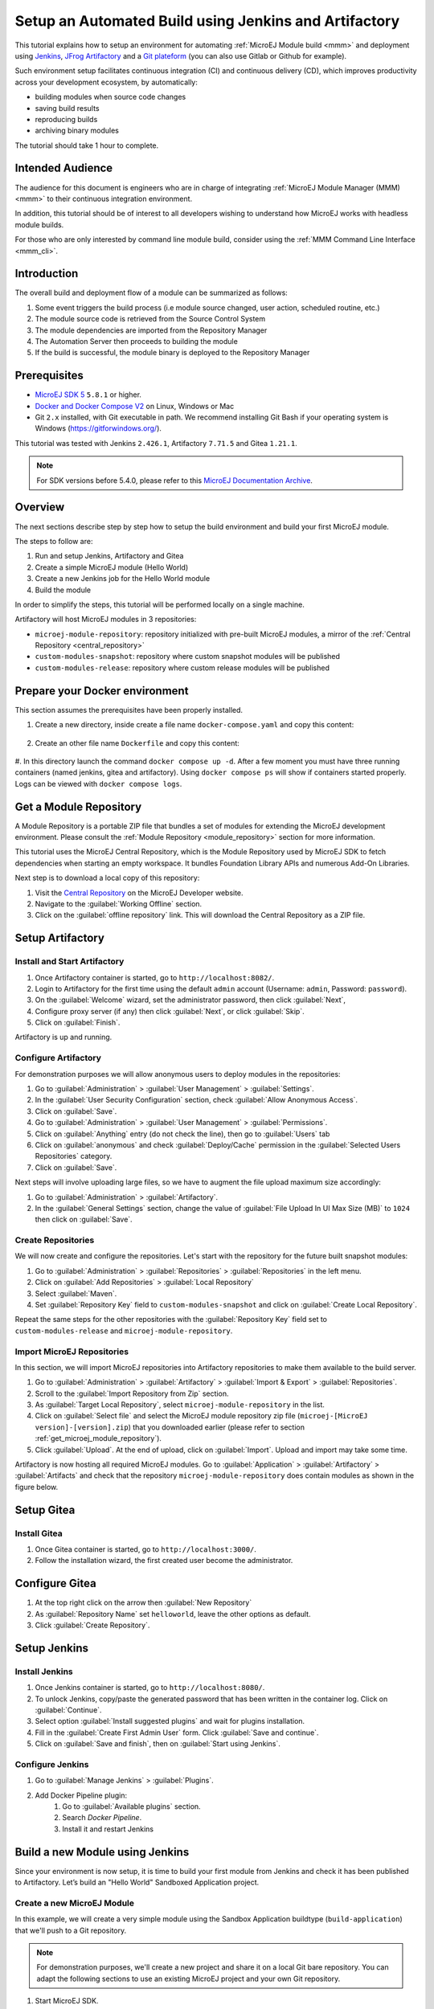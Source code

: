 
.. _tutorial_setup_automated_build_using_jenkins_and_artifactory:

Setup an Automated Build using Jenkins and Artifactory
======================================================

This tutorial explains how to setup an environment for automating :ref:`MicroEJ Module build <mmm>` and deployment using `Jenkins <https://www.jenkins.io/>`_, `JFrog Artifactory <https://jfrog.com/artifactory/>`_ and a `Git plateform <https://about.gitea.com/>`_ (you can also use Gitlab or Github for example).

Such environment setup facilitates continuous integration (CI) and continuous delivery (CD), which improves productivity across your development ecosystem,
by automatically:

* building modules when source code changes
* saving build results
* reproducing builds
* archiving binary modules

The tutorial should take 1 hour to complete.


Intended Audience
-----------------

The audience for this document is engineers who are in charge of integrating
:ref:`MicroEJ Module Manager (MMM) <mmm>` to their continuous integration environment.

In addition, this tutorial should be of interest to all developers
wishing to understand how MicroEJ works with headless module builds.

For those who are only interested by command line module build, consider using the :ref:`MMM Command Line Interface <mmm_cli>`.

Introduction
------------

The overall build and deployment flow of a module can be summarized as follows:

#. Some event triggers the build process (i.e module source changed, user action, scheduled routine, etc.)
#. The module source code is retrieved from the Source Control System
#. The module dependencies are imported from the Repository Manager
#. The Automation Server then proceeds to building the module
#. If the build is successful, the module binary is deployed to the Repository Manager

.. image:: images/tuto_microej_cli_flow.PNG
    :align: center



Prerequisites
-------------

*  `MicroEJ SDK 5 <https://docs.microej.com/en/latest/SDKUserGuide/>`_ ``5.8.1`` or higher.
*  `Docker and Docker Compose V2 <https://docs.docker.com/>`_ on Linux, Windows or Mac
*  Git ``2.x`` installed, with Git executable in path. We recommend installing Git Bash if your operating system is Windows (`<https://gitforwindows.org/>`_).

This tutorial was tested with Jenkins ``2.426.1``, Artifactory ``7.71.5`` and Gitea ``1.21.1``.

.. note::
    For SDK versions before 5.4.0, please refer to this `MicroEJ Documentation Archive <https://docs.microej.com/_/downloads/en/20201009/pdf/>`_.

Overview
--------

The next sections describe step by step how to setup the build environment and build your first MicroEJ module.

The steps to follow are:

#. Run and setup Jenkins, Artifactory and Gitea
#. Create a simple MicroEJ module (Hello World)
#. Create a new Jenkins job for the Hello World module
#. Build the module

In order to simplify the steps, this tutorial will be performed locally on a single machine.

Artifactory will host MicroEJ modules in 3 repositories:

- ``microej-module-repository``: repository initialized with pre-built MicroEJ modules, a mirror of the :ref:`Central Repository <central_repository>`
- ``custom-modules-snapshot``: repository where custom snapshot modules will be published
- ``custom-modules-release``: repository where custom release modules will be published


Prepare your Docker environment
-------------------------------

This section assumes the prerequisites have been properly installed.

#. Create a new directory, inside create a file name ``docker-compose.yaml`` and copy this content: 

    .. literalinclude:: resources/docker-compose.yaml
        :language: yaml

#. Create an other file name ``Dockerfile`` and copy this content: 

    .. literalinclude:: resources/Dockerfile
        :language: dockerfile

#. In this directory launch the command ``docker compose up -d``. After a few moment you must have three running containers (named jenkins, gitea and artifactory). 
Using ``docker compose ps`` will show if containers started properly. Logs can be viewed with ``docker compose logs``.

.. _get_microej_module_repository:

Get a Module Repository
-----------------------

A Module Repository is a portable ZIP file that bundles a set of modules for extending the MicroEJ development environment.
Please consult the :ref:`Module Repository <module_repository>` section for more information.

This tutorial uses the MicroEJ Central Repository, which is the Module Repository used by MicroEJ SDK to fetch dependencies when starting an empty workspace. 
It bundles Foundation Library APIs and numerous Add-On Libraries.

Next step is to download a local copy of this repository:

#. Visit the `Central Repository <https://developer.microej.com/central-repository/>`_ on the MicroEJ Developer website.
#. Navigate to the :guilabel:`Working Offline` section.
#. Click on the :guilabel:`offline repository` link. This will download the Central Repository as a ZIP file.

Setup Artifactory
-----------------

Install and Start Artifactory
~~~~~~~~~~~~~~~~~~~~~~~~~~~~~

#. Once Artifactory container is started, go to ``http://localhost:8082/``.
#. Login to Artifactory for the first time using the default ``admin`` account (Username: ``admin``, Password: ``password``).
#. On the :guilabel:`Welcome` wizard, set the administrator password, then click :guilabel:`Next`,
#. Configure proxy server (if any) then click :guilabel:`Next`, or click :guilabel:`Skip`.
#. Click on :guilabel:`Finish`. 

Artifactory is up and running.

Configure Artifactory
~~~~~~~~~~~~~~~~~~~~~

For demonstration purposes we will allow anonymous users to deploy modules in the repositories:

#. Go to :guilabel:`Administration` > :guilabel:`User Management` > :guilabel:`Settings`.
#. In the :guilabel:`User Security Configuration` section, check :guilabel:`Allow Anonymous Access`.
#. Click on :guilabel:`Save`.
#. Go to :guilabel:`Administration` > :guilabel:`User Management` > :guilabel:`Permissions`.
#. Click on :guilabel:`Anything` entry (do not check the line), then go to :guilabel:`Users` tab
#. Click on :guilabel:`anonymous` and check :guilabel:`Deploy/Cache` permission in the :guilabel:`Selected Users Repositories` category.
#. Click on :guilabel:`Save`.

Next steps will involve uploading large files, so we have to augment the file upload maximum size accordingly:

#. Go to :guilabel:`Administration` > :guilabel:`Artifactory`.
#. In the :guilabel:`General Settings` section, change the value of :guilabel:`File Upload In UI Max Size (MB)` to ``1024`` then click on :guilabel:`Save`.


Create Repositories
~~~~~~~~~~~~~~~~~~~

We will now create and configure the repositories. Let's start with the repository for the future built snapshot modules:

#. Go to :guilabel:`Administration` > :guilabel:`Repositories` > :guilabel:`Repositories` in the left menu.
#. Click on :guilabel:`Add Repositories` > :guilabel:`Local Repository`
#. Select :guilabel:`Maven`.
#. Set :guilabel:`Repository Key` field to ``custom-modules-snapshot`` and click on :guilabel:`Create Local Repository`.

Repeat the same steps for the other repositories with the :guilabel:`Repository Key` field set to ``custom-modules-release`` and ``microej-module-repository``.


Import MicroEJ Repositories
~~~~~~~~~~~~~~~~~~~~~~~~~~~

In this section, we will import MicroEJ repositories into Artifactory repositories to make them available to the build server.

#. Go to :guilabel:`Administration` > :guilabel:`Artifactory` > :guilabel:`Import & Export` > :guilabel:`Repositories`.
#. Scroll to the :guilabel:`Import Repository from Zip` section.
#. As :guilabel:`Target Local Repository`, select ``microej-module-repository`` in the list.
#. Click on :guilabel:`Select file` and select the MicroEJ module repository zip file (``microej-[MicroEJ version]-[version].zip``) that you downloaded earlier (please refer to section :ref:`get_microej_module_repository`).
#. Click :guilabel:`Upload`. At the end of upload, click on :guilabel:`Import`. Upload and import may take some time.

Artifactory is now hosting all required MicroEJ modules. 
Go to :guilabel:`Application` > :guilabel:`Artifactory` > :guilabel:`Artifacts` and check that the repository ``microej-module-repository`` does contain modules as shown in the figure below.

.. image:: images/tuto_microej_cli_artifactory_module_preview.PNG
    :align: center

Setup Gitea
-----------

Install Gitea
~~~~~~~~~~~~~
#. Once Gitea container is started, go to ``http://localhost:3000/``.
#. Follow the installation wizard, the first created user become the administrator.

Configure Gitea
---------------

#. At the top right click on the arrow then :guilabel:`New Repository`
#. As :guilabel:`Repository Name` set ``helloworld``, leave the other options as default.
#. Click :guilabel:`Create Repository`. 


Setup Jenkins
-------------

Install Jenkins
~~~~~~~~~~~~~~~

#. Once Jenkins container is started, go to ``http://localhost:8080/``.
#. To unlock Jenkins, copy/paste the generated password that has been written in the container log. Click on :guilabel:`Continue`.
#. Select option :guilabel:`Install suggested plugins` and wait for plugins
   installation.
#. Fill in the :guilabel:`Create First Admin User` form. Click :guilabel:`Save and continue`.
#. Click on :guilabel:`Save and finish`, then on :guilabel:`Start using Jenkins`.

Configure Jenkins
~~~~~~~~~~~~~~~~~

#. Go to :guilabel:`Manage Jenkins` > :guilabel:`Plugins`.
#. Add Docker Pipeline plugin:
    #. Go to :guilabel:`Available plugins` section.
    #. Search `Docker Pipeline`.
    #. Install it and restart Jenkins


Build a new Module using Jenkins
--------------------------------

Since your environment is now setup, it is time to build your first module from Jenkins and check it has been published to Artifactory. 
Let’s build an "Hello World" Sandboxed Application project.

Create a new MicroEJ Module
~~~~~~~~~~~~~~~~~~~~~~~~~~~

In this example, we will create a very simple module using the Sandbox Application buildtype (``build-application``) that we'll push to a Git repository.

.. note::
   For demonstration purposes, we'll create a new project and share it on a local Git bare repository.
   You can adapt the following sections to use an existing MicroEJ project and your own Git repository.

#. Start MicroEJ SDK. 
#. Go to :guilabel:`File` > :guilabel:`New` > :guilabel:`Sandboxed Application Project`.
#. Fill in the template fields, set :guilabel:`Project name` to ``com.example.hello-world``.
       
    .. image:: images/tuto_microej_cli_module_creation.PNG
        :align: center

#. Click :guilabel:`Finish`. This will create the project files and structure.
#. Right-click on source folder ``src/main/java`` and select :guilabel:`New` > :guilabel:`Package`. Set a name to the package and click :guilabel:`Finish`.
#. Right-click on the new package and select :guilabel:`New` > :guilabel:`Class`. Set a name to the class and check ``public static void main(String[] args)``, then click :guilabel:`Finish`.

    .. image:: images/tuto_microej_cli_module_files.PNG
        :align: center

#. Locate the project files
    #. In the :guilabel:`Package Explorer` view, right-click on the project then click on :guilabel:`Properties`.
    #. Select :guilabel:`Resource` menu.
    #. Click on the arrow button on line :guilabel:`Location` to show the project in the system explorer.

    .. image:: images/tuto_microej_cli_module_location.PNG
        :align: center

.. note::
   For more details about MicroEJ Applications development, refer to the :ref:`Application Developer Guide <application-developer-guide>`.

Upload to your Git repository
~~~~~~~~~~~~~~~~~~~~~~~~~~~~~

.. note::
   We need IP of the Docker Bridge Network, here we consider that it's ``172.17.0.1`` but you can check with the command ``ip addr show docker0`` on the docker host.

#. Open last directoy and copy this file at root:

    .. literalinclude:: resources/Jenkinsfile
        :language: groovy

#. Create a directory named ``ivy`` and copy this file inside: 

    .. literalinclude:: resources/ivysettings-artifactory.xml
        :language: xml

This file configures MicroEJ Module Manager to import and publish modules from the Artifactory repositories described in this tutorial. Please refer to :ref:`mmm_settings_file` section for more details.

.. note::
   At this point, the content of the directory ``com.example.hello-world`` should look like the following:
   ::
    
    com.example.hello-world
    ├── bin
    │   └── ...
    ├── ivy
    │   └── ivysettings-artifactory.xml
    ├── src
    │   └── ...
    ├── src-adpgenerated/
    │   └── ...
    ├── CHANGELOG.md
    ├── Jenkinsfile
    ├── LICENSE.txt
    ├── README.md
    └── module.ivy
    
#. Open a terminal from the directory ``com.example.hello-world`` and type the following commands:

   .. code-block:: sh
   
      git init
      git checkout -b main
      git add *
      git commit -m "Add Hello World application"
      git remote add origin http://localhost:3000/<admin_user>/helloworld.git
      git push -u origin main

Create a New Jenkins Job
~~~~~~~~~~~~~~~~~~~~~~~~

Start by creating a new job for building our application.

#. Go to Jenkins dashboard.
#. Click on :guilabel:`New Item`.
#. Set item name to ``Hello World``.
#. Select :guilabel:`Multibranch Pipeline`.
#. Validate with :guilabel:`Ok` button.
#. In :guilabel:`General` tab set :guilabel:`Display Name` to ``Hello World``
#. In :guilabel:`Branch Sources`, click on :guilabel:`Add Source` > :guilabel:`Git`.
#. Add :guilabel:`Project Repository` http://172.17.0.1:3000/<admin_user>/helloworld.git

    .. image:: images/tuto_microej_cli_jenkins_git_hello.PNG
        :align: center

#. Click on :guilabel:`Save`.


Build the "Hello World" Application
~~~~~~~~~~~~~~~~~~~~~~~~~~~~~~~~~~~

Let's run the job!

In Jenkins' ``Hello World`` dashboard, click on :guilabel:`main` branch, then click on :guilabel:`Build Now`. 

.. note::
   You can check the build progress by clicking on the build progress bar and showing the :guilabel:`Console Output`.

At the end of the build, the module is published to ``http://localhost:8082/artifactory/list/custom-modules-snapshot/com/example/hello-world/``.


Congratulations!

At this point of the tutorial:

* Artifactory is hosting your module builds and MicroEJ modules. 
* Jenkins automates the build process using :ref:`MicroEJ Module Manager <mmm>`.

The next recommended step is to adapt MMM/Jenkins/Artifactory configuration to your ecosystem and development flow.


Appendix
--------

This section discusses some of the customization options.


Customize Jenkins
~~~~~~~~~~~~~~~~~

Jenkins jobs are highly configurable, following options and values are recommended by MicroEJ, but they can be customized at your convenience.

In :guilabel:`General` tab:

#. Check :guilabel:`Discard old builds` and set :guilabel:`Max # of builds to keep` value to ``15``.
#. Click on :guilabel:`Advanced` button, and check :guilabel:`Block build when upstream project is building`.

In :guilabel:`Build triggers` tab:
 
#. Check :guilabel:`Poll SCM`, and set a CRON-like value (for example ``H/30 * * * *`` to poll SCM for changes every 30 minutes).

In :guilabel:`Post-build actions` tab:
    
1. Add post-build action :guilabel:`Publish JUnit test result report`:
2. Set :guilabel:`Test report XMLs` to ``**/target~/test/xml/**/test-report.xml, **/target~/test/xml/**/*Test.xml``.

.. note::
    The error message ``‘**/target~/test/xml/**/test-report.xml’ doesn’t match anything: ‘**’ exists but not ‘**/target~/test/xml/**/test-report.xml’``
    will be displayed since no build has been executed yet. These folders will be generated during the build.

3. Check :guilabel:`Retain long standard output/error`.
4. Check :guilabel:`Do not fail the build on empty test results`

Customize ``target~`` path
~~~~~~~~~~~~~~~~~~~~~~~~~~

Some systems and toolchains don't handle long path properly.  A
workaround for this issue is to move the build directory (that is, the
``target~`` directory) closer to the root directory.

To change the ``target~`` directory path, set the
:ref:`build option <mmm_build_options>` ``target``.

In :guilabel:`Advanced`, expand :guilabel:`Properties` text field and
set the ``target`` property to the path of your choice.  For example:

.. code-block:: properties

   target=C:/tmp/


..
   | Copyright 2021-2023, MicroEJ Corp. Content in this space is free 
   for read and redistribute. Except if otherwise stated, modification 
   is subject to MicroEJ Corp prior approval.
   | MicroEJ is a trademark of MicroEJ Corp. All other trademarks and 
   copyrights are the property of their respective owners.